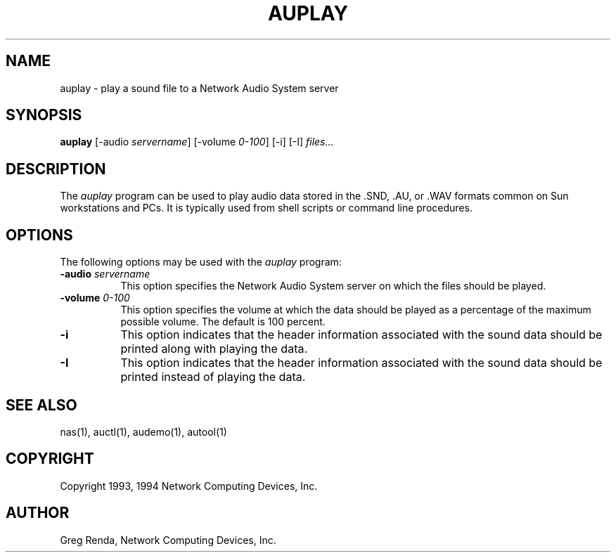 .\" $NCDId: @(#)auplay.man,v 1.7 1994/06/01 17:40:03 greg Exp $
.TH AUPLAY 1 "" ""
.SH NAME
auplay \- play a sound file to a Network Audio System server
.SH SYNOPSIS
.B auplay
[\-audio \fIservername\fP] [\-volume \fI0\-100\fP] [\-i] [\-I] \fIfiles...\fP
.SH DESCRIPTION
The \fIauplay\fP program can be used to play audio data stored in 
the .SND, .AU, or .WAV formats common on Sun workstations and PCs.
It is typically used from shell scripts or command line procedures.
.SH OPTIONS
The following options may be used with the \fIauplay\fP program:
.TP 8
.BI "\-audio " servername
This option specifies the Network Audio System server on which the files should be played.
.TP 8
.BI "\-volume " "0\-100"
This option specifies the volume at which the data should be played as a 
percentage of the maximum possible volume.  The default is 100 percent.
.TP 8
.B "\-i"
This option indicates that the header information associated with the 
sound data should be printed along with playing the data.
.TP 8
.B "\-I"
This option indicates that the header information associated with the 
sound data should be printed instead of playing the data.
.SH "SEE ALSO"
nas(1), auctl(1), audemo(1), autool(1)
.SH COPYRIGHT
Copyright 1993, 1994 Network Computing Devices, Inc.
.SH AUTHOR
Greg Renda, Network Computing Devices, Inc.
